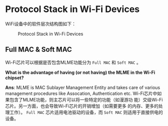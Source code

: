 #+STARTUP: overview
#+STARTUP: hidestars
#+OPTIONS:    H:3 num:nil toc:t \n:nil ::t |:t ^:t -:t f:t *:t tex:t d:(HIDE) tags:not-in-toc
#+HTML_HEAD: <link rel="stylesheet" title="Standard" href="css/worg.css" type="text/css" />

* Protocol Stack in Wi-Fi Devices

   WiFi设备中的软件层次结构图如下：

    #+CAPTION: Protocol Stack in Wi-Fi Devices
   [[./images/2015121501.jpg]]

   
** Full MAC & Soft MAC

    Wi-Fi芯片可以根据是否包含MLME功能分为 =Full MAC= 和 =Soft MAC= 。

    *What is the advantage of having (or not having) the MLME in the
     Wi-Fi chipset?*     
 
     *Ans*: MLME is MAC Sublayer Management Entity and takes care of
     various management procedures like Assocation, Authentication
     etc.
     Wi-Fi芯片中如果包含了MLME功能，则主芯片可以将一些特定的功能（如漫游功
     能）交级Wi-Fi芯片。另一方面，也会导致Wi-Fi芯片的开销增加（如需要更多
     的内存、更多的处理工作）。 =Full MAC= 芯片适用电池驱动的设备，而
     =Soft MAC= 则适用于直接供电的设备。

     #+CAPTION: Full MAC        #+CAPTION: Soft MAC
     [[./images/2015121502.jpg]]       [[./images/2015121503.jpg]]

